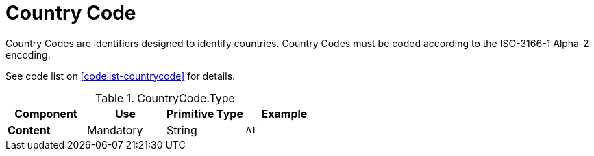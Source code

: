 = Country Code

Country Codes are identifiers designed to identify countries.
Country Codes must be coded according to the ISO-3166-1 Alpha-2 encoding.

See code list on <<codelist-countrycode>> for details.

.CountryCode.Type
[cols="1s,1,1,1", options="header"]
|===
|Component
|Use
|Primitive Type
|Example

|Content
|Mandatory
|String
|`AT`
|===
